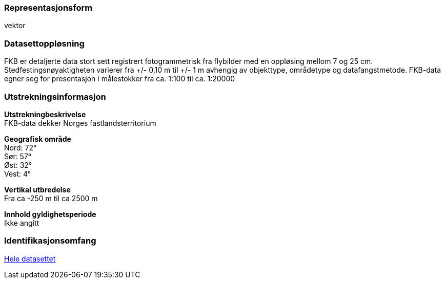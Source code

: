 === Representasjonsform
vektor

=== Datasettoppløsning
FKB er detaljerte data stort sett registrert fotogrammetrisk fra flybilder med en oppløsing mellom 7 og 25 cm. 
Stedfestingsnøyaktigheten varierer fra +/- 0,10 m til +/- 1 m avhengig av objekttype, områdetype og datafangstmetode. 
FKB-data egner seg for presentasjon i målestokker fra ca. 1:100 til ca. 1:20000

=== Utstrekningsinformasjon
*Utstrekningbeskrivelse* + 
FKB-data dekker Norges fastlandsterritorium 

*Geografisk område* + 
Nord: 72° +
Sør: 57° +
Øst: 32° +
Vest: 4°

*Vertikal utbredelse* + 
Fra ca -250 m til ca 2500 m

*Innhold gyldighetsperiode* + 
Ikke angitt

=== Identifikasjonsomfang
<<HeleDatasettet,Hele datasettet>>
